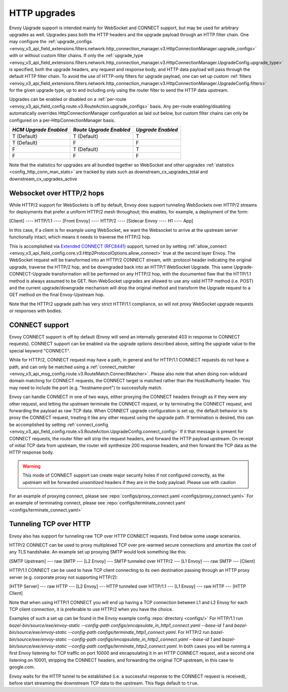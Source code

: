 .. _arch_overview_upgrades:

HTTP upgrades
===========================

Envoy Upgrade support is intended mainly for WebSocket and CONNECT support, but may be used for
arbitrary upgrades as well. Upgrades pass both the HTTP headers and the upgrade payload
through an HTTP filter chain. One may configure the
:ref:`upgrade_configs <envoy_v3_api_field_extensions.filters.network.http_connection_manager.v3.HttpConnectionManager.upgrade_configs>`
with or without custom filter chains. If only the
:ref:`upgrade_type <envoy_v3_api_field_extensions.filters.network.http_connection_manager.v3.HttpConnectionManager.UpgradeConfig.upgrade_type>`
is specified, both the upgrade headers, any request and response body, and HTTP data payload will
pass through the default HTTP filter chain. To avoid the use of HTTP-only filters for upgrade payload,
one can set up custom
:ref:`filters <envoy_v3_api_field_extensions.filters.network.http_connection_manager.v3.HttpConnectionManager.UpgradeConfig.filters>`
for the given upgrade type, up to and including only using the router filter to send the HTTP
data upstream.

Upgrades can be enabled or disabled on a :ref:`per-route <envoy_v3_api_field_config.route.v3.RouteAction.upgrade_configs>` basis.
Any per-route enabling/disabling automatically overrides HttpConnectionManager configuration as
laid out below, but custom filter chains can only be configured on a per-HttpConnectionManager basis.

+-----------------------+-------------------------+-------------------+
| *HCM Upgrade Enabled* | *Route Upgrade Enabled* | *Upgrade Enabled* |
+=======================+=========================+===================+
| T (Default)           | T (Default)             | T                 |
+-----------------------+-------------------------+-------------------+
| T (Default)           | F                       | F                 |
+-----------------------+-------------------------+-------------------+
| F                     | T (Default)             | T                 |
+-----------------------+-------------------------+-------------------+
| F                     | F                       | F                 |
+-----------------------+-------------------------+-------------------+

Note that the statistics for upgrades are all bundled together so WebSocket and other upgrades
:ref:`statistics <config_http_conn_man_stats>` are tracked by stats such as
downstream_cx_upgrades_total and downstream_cx_upgrades_active

Websocket over HTTP/2 hops
^^^^^^^^^^^^^^^^^^^^^^^^^^

While HTTP/2 support for WebSockets is off by default, Envoy does support tunneling WebSockets over
HTTP/2 streams for deployments that prefer a uniform HTTP/2 mesh throughout; this enables, for example,
a deployment of the form:

[Client] ---- HTTP/1.1 ---- [Front Envoy] ---- HTTP/2 ---- [Sidecar Envoy ---- H1  ---- App]

In this case, if a client is for example using WebSocket, we want the Websocket to arrive at the
upstream server functionally intact, which means it needs to traverse the HTTP/2 hop.

This is accomplished via `Extended CONNECT (RFC8441) <https://tools.ietf.org/html/rfc8441>`_ support,
turned on by setting :ref:`allow_connect <envoy_v3_api_field_config.core.v3.Http2ProtocolOptions.allow_connect>`
true at the second layer Envoy. The
WebSocket request will be transformed into an HTTP/2 CONNECT stream, with :protocol header
indicating the original upgrade, traverse the HTTP/2 hop, and be downgraded back into an HTTP/1
WebSocket Upgrade. This same Upgrade-CONNECT-Upgrade transformation will be performed on any
HTTP/2 hop, with the documented flaw that the HTTP/1.1 method is always assumed to be GET.
Non-WebSocket upgrades are allowed to use any valid HTTP method (i.e. POST) and the current
upgrade/downgrade mechanism will drop the original method and transform the Upgrade request to
a GET method on the final Envoy-Upstream hop.

Note that the HTTP/2 upgrade path has very strict HTTP/1.1 compliance, so will not proxy WebSocket
upgrade requests or responses with bodies.

CONNECT support
^^^^^^^^^^^^^^^

Envoy CONNECT support is off by default (Envoy will send an internally generated 403 in response to
CONNECT requests). CONNECT support can be enabled via the upgrade options described above, setting
the upgrade value to the special keyword "CONNECT".

While for HTTP/2, CONNECT request may have a path, in general and for HTTP/1.1 CONNECT requests do
not have a path, and can only be matched using a
:ref:`connect_matcher <envoy_v3_api_msg_config.route.v3.RouteMatch.ConnectMatcher>`. Please also note
that when doing non-wildcard domain matching for CONNECT requests, the CONNECT target is  matched
rather than the Host/Authority header. You may need to include the port (e.g. "hostname:port") to
successfully match.

Envoy can handle CONNECT in one of two ways, either proxying the CONNECT headers through as if they
were any other request, and letting the upstream terminate the CONNECT request, or by terminating the
CONNECT request, and forwarding the payload as raw TCP data. When CONNECT upgrade configuration is
set up, the default behavior is to proxy the CONNECT request, treating it like any other request using
the upgrade path.
If termination is desired, this can be accomplished by setting
:ref:`connect_config <envoy_v3_api_field_config.route.v3.RouteAction.UpgradeConfig.connect_config>`
If it that message is present for CONNECT requests, the router filter will strip the request headers,
and forward the HTTP payload upstream. On receipt of initial TCP data from upstream, the router
will synthesize 200 response headers, and then forward the TCP data as the HTTP response body.

.. warning::
  This mode of CONNECT support can create major security holes if not configured correctly, as the upstream
  will be forwarded *unsanitized* headers if they are in the body payload. Please use with caution

For an example of proxying connect, please see :repo:`configs/proxy_connect.yaml <configs/proxy_connect.yaml>`
For an example of terminating connect, please see :repo:`configs/terminate_connect.yaml <configs/terminate_connect.yaml>`

Tunneling TCP over HTTP
^^^^^^^^^^^^^^^^^^^^^^^
Envoy also has support for tunneling raw TCP over HTTP CONNECT requests. Find
below some usage scenarios.

HTTP/2 CONNECT can be used to proxy multiplexed TCP over pre-warmed secure connections and amortize the cost of any TLS
handshake.
An example set up proxying SMTP would look something like this:

[SMTP Upstream] --- raw SMTP --- [L2 Envoy]  --- SMTP tunneled over HTTP/2  --- [L1 Envoy]  --- raw SMTP  --- [Client]

HTTP/1.1 CONNECT can be used to have TCP client connecting to its own
destination passing through an HTTP proxy server (e.g. corporate proxy not
supporting HTTP/2):

[HTTP Server] --- raw HTTP --- [L2 Envoy]  --- HTTP tunneled over HTTP/1.1  --- [L1 Envoy]  --- raw HTTP  --- [HTTP Client]

Note that when using HTTP/1 CONNECT you will end up having a TCP connection
between L1 and L2 Envoy for each TCP client connection, it is preferable to use
HTTP/2 when you have the choice.

Examples of such a set up can be found in the Envoy example config :repo:`directory <configs/>`
For HTTP/1.1 run `bazel-bin/source/exe/envoy-static --config-path configs/encapsulate_in_http1_connect.yaml --base-id 1`
and `bazel-bin/source/exe/envoy-static --config-path configs/terminate_http1_connect.yaml`.
For HTTP/2 run `bazel-bin/source/exe/envoy-static --config-path configs/encapsulate_in_http2_connect.yaml --base-id 1`
and `bazel-bin/source/exe/envoy-static --config-path configs/terminate_http2_connect.yaml`.
In both cases you will be running a first Envoy listening for TCP traffic on port 10000 and encapsulating it in an HTTP
CONNECT request, and a second one listening on 10001, stripping the CONNECT headers, and forwarding the 
original TCP upstream, in this case to google.com.

Envoy waits for the HTTP tunnel to be established (i.e. a successful response to the  CONNECT request is received),
before start streaming the downstream TCP data to the upstream. This flags default to ``true``.
